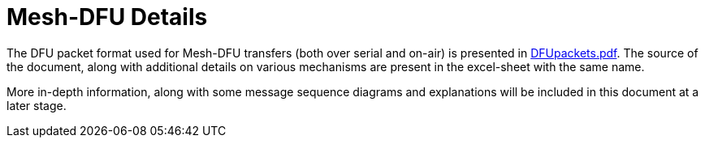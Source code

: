 = Mesh-DFU Details

The DFU packet format used for Mesh-DFU transfers (both over serial and on-air) is presented in
link:DFUpackets.pdf[DFUpackets.pdf]. The source of the document, along with additional details
on various mechanisms are present in the excel-sheet with the same name.

More in-depth information, along with some message sequence diagrams and explanations will be
included in this document at a later stage.

